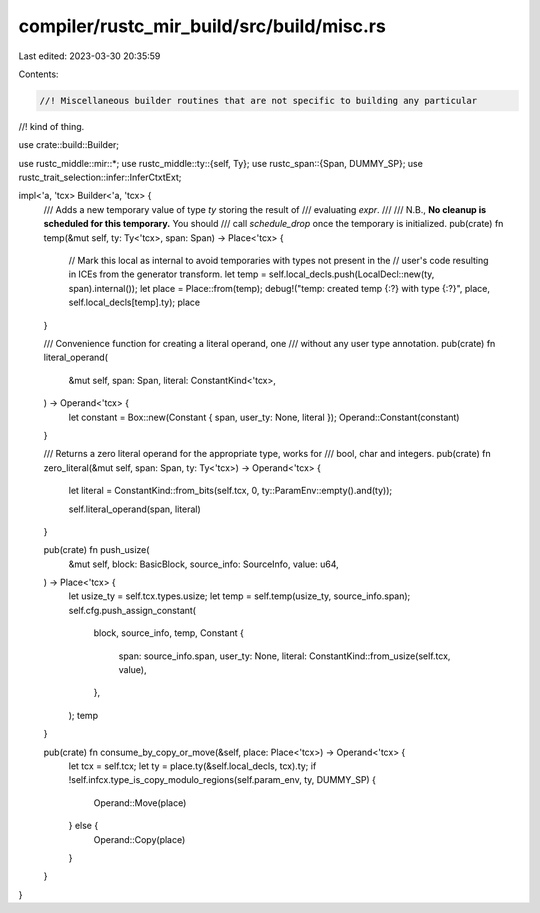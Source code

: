 compiler/rustc_mir_build/src/build/misc.rs
==========================================

Last edited: 2023-03-30 20:35:59

Contents:

.. code-block:: rs

    //! Miscellaneous builder routines that are not specific to building any particular
//! kind of thing.

use crate::build::Builder;

use rustc_middle::mir::*;
use rustc_middle::ty::{self, Ty};
use rustc_span::{Span, DUMMY_SP};
use rustc_trait_selection::infer::InferCtxtExt;

impl<'a, 'tcx> Builder<'a, 'tcx> {
    /// Adds a new temporary value of type `ty` storing the result of
    /// evaluating `expr`.
    ///
    /// N.B., **No cleanup is scheduled for this temporary.** You should
    /// call `schedule_drop` once the temporary is initialized.
    pub(crate) fn temp(&mut self, ty: Ty<'tcx>, span: Span) -> Place<'tcx> {
        // Mark this local as internal to avoid temporaries with types not present in the
        // user's code resulting in ICEs from the generator transform.
        let temp = self.local_decls.push(LocalDecl::new(ty, span).internal());
        let place = Place::from(temp);
        debug!("temp: created temp {:?} with type {:?}", place, self.local_decls[temp].ty);
        place
    }

    /// Convenience function for creating a literal operand, one
    /// without any user type annotation.
    pub(crate) fn literal_operand(
        &mut self,
        span: Span,
        literal: ConstantKind<'tcx>,
    ) -> Operand<'tcx> {
        let constant = Box::new(Constant { span, user_ty: None, literal });
        Operand::Constant(constant)
    }

    /// Returns a zero literal operand for the appropriate type, works for
    /// bool, char and integers.
    pub(crate) fn zero_literal(&mut self, span: Span, ty: Ty<'tcx>) -> Operand<'tcx> {
        let literal = ConstantKind::from_bits(self.tcx, 0, ty::ParamEnv::empty().and(ty));

        self.literal_operand(span, literal)
    }

    pub(crate) fn push_usize(
        &mut self,
        block: BasicBlock,
        source_info: SourceInfo,
        value: u64,
    ) -> Place<'tcx> {
        let usize_ty = self.tcx.types.usize;
        let temp = self.temp(usize_ty, source_info.span);
        self.cfg.push_assign_constant(
            block,
            source_info,
            temp,
            Constant {
                span: source_info.span,
                user_ty: None,
                literal: ConstantKind::from_usize(self.tcx, value),
            },
        );
        temp
    }

    pub(crate) fn consume_by_copy_or_move(&self, place: Place<'tcx>) -> Operand<'tcx> {
        let tcx = self.tcx;
        let ty = place.ty(&self.local_decls, tcx).ty;
        if !self.infcx.type_is_copy_modulo_regions(self.param_env, ty, DUMMY_SP) {
            Operand::Move(place)
        } else {
            Operand::Copy(place)
        }
    }
}


